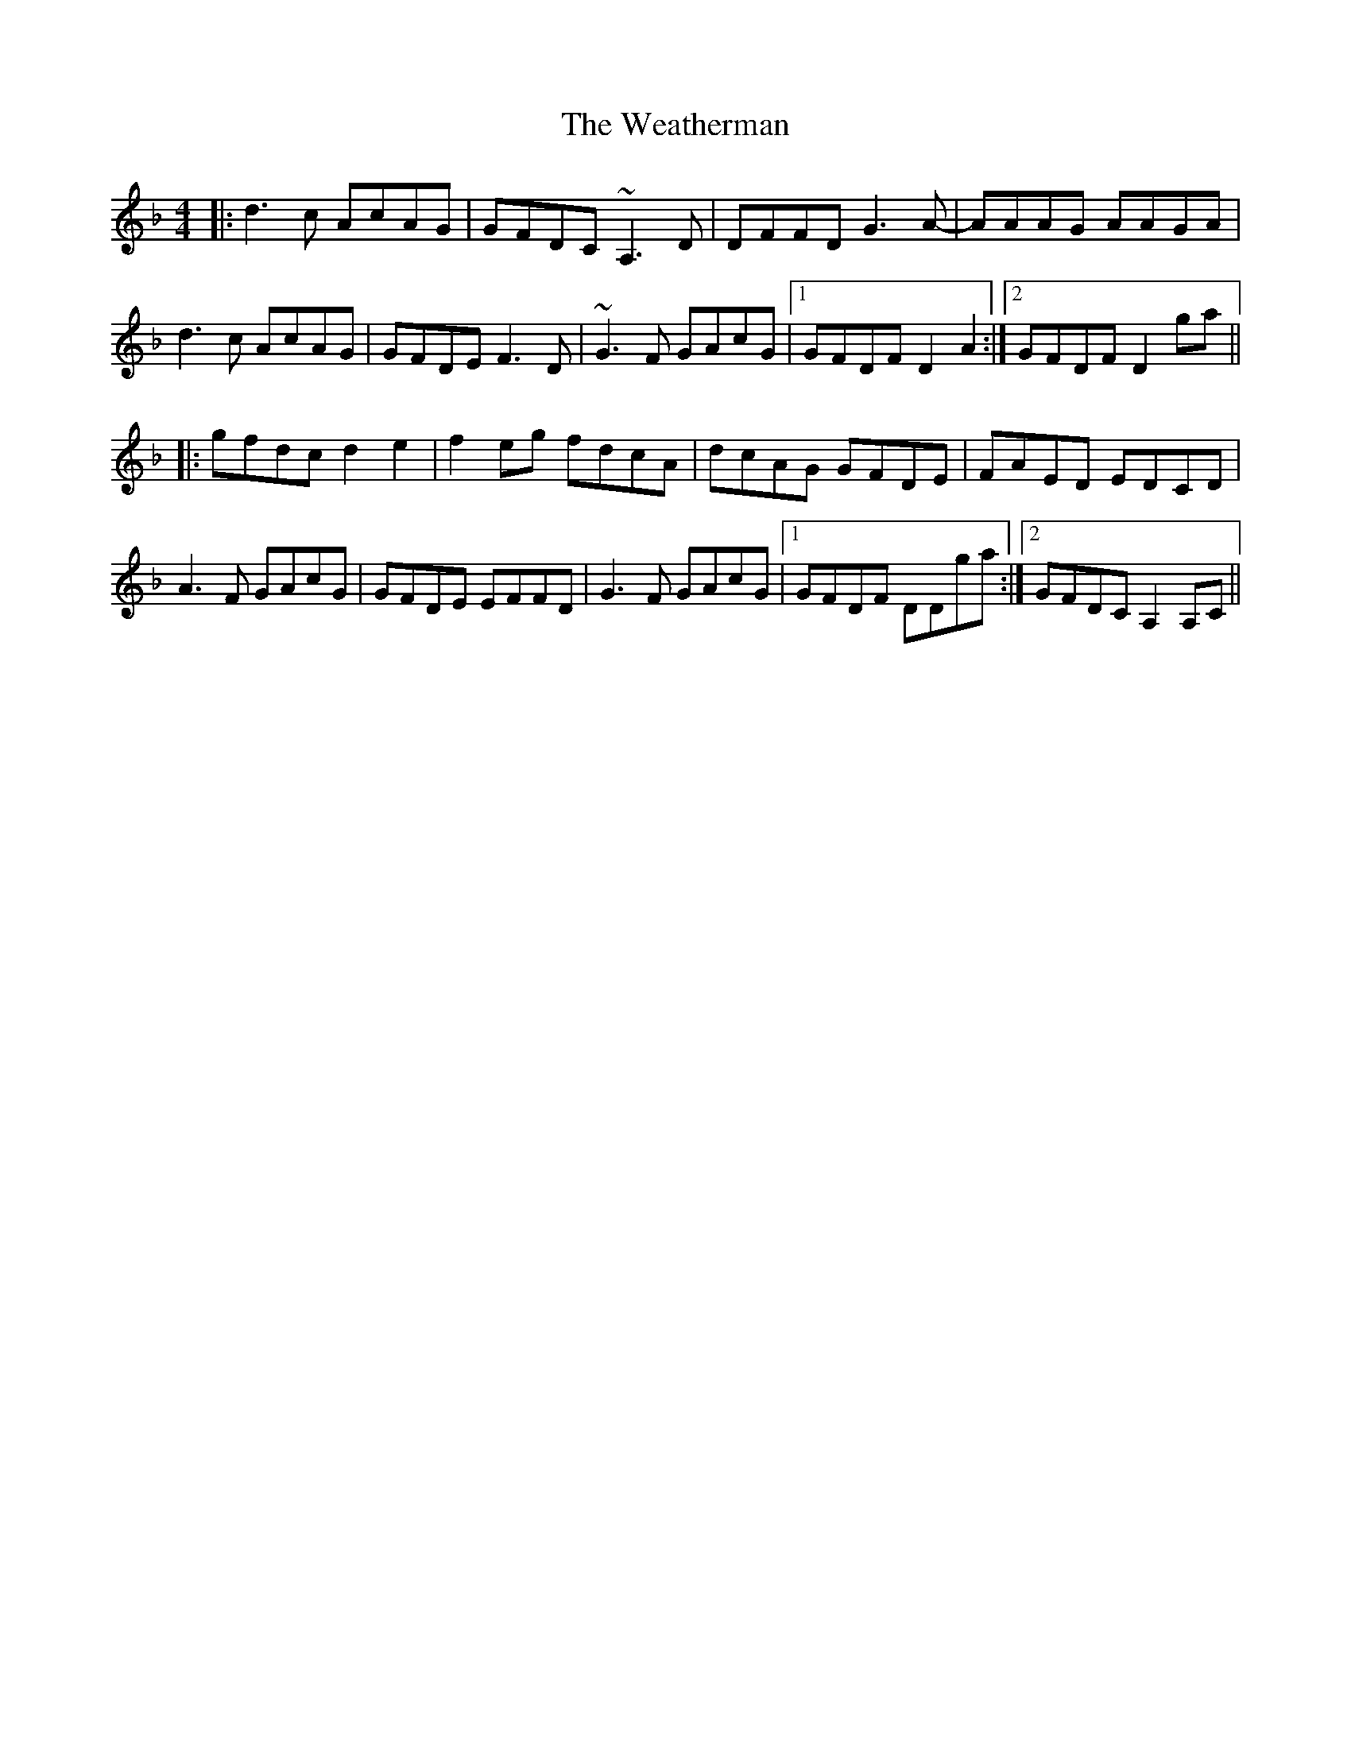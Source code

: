 X: 42270
T: Weatherman, The
R: reel
M: 4/4
K: Dminor
|:d3c AcAG|GFDC ~A,3D|DFFD G3A-|AAAG AAGA|
d3c AcAG|GFDE F3D|~G3F GAcG|1 GFDF D2A2:|2 GFDF D2ga||
|:gfdc d2e2|f2eg fdcA|dcAG GFDE|FAED EDCD|
A3F GAcG|GFDE EFFD|G3F GAcG|1 GFDF DDga:|2 GFDC A,2A,C||

